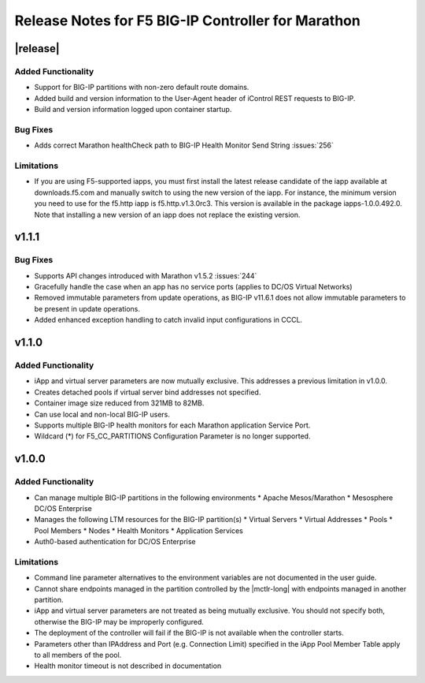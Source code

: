 Release Notes for F5 BIG-IP Controller for Marathon
===================================================

|release|
----------

Added Functionality
```````````````````
* Support for BIG-IP partitions with non-zero default route domains.
* Added build and version information to the User-Agent header of iControl REST requests to BIG-IP.
* Build and version information logged upon container startup.

Bug Fixes
`````````
* Adds correct Marathon healthCheck path to BIG-IP Health Monitor Send String :issues:`256`

Limitations
```````````
* If you are using F5-supported iapps, you must first install the
  latest release candidate of the iapp available at downloads.f5.com and
  manually switch to using the new version of the iapp.  For instance,
  the minimum version you need to use for the f5.http iapp is f5.http.v1.3.0rc3.
  This version is available in the package iapps-1.0.0.492.0.  Note that
  installing a new version of an iapp does not replace the existing version.

v1.1.1
------

Bug Fixes
`````````
* Supports API changes introduced with Marathon v1.5.2 :issues:`244`
* Gracefully handle the case when an app has no service ports (applies to DC/OS Virtual Networks)
* Removed immutable parameters from update operations, as BIG-IP v11.6.1 does not allow immutable parameters to be present in update operations.
* Added enhanced exception handling to catch invalid input configurations in CCCL.

v1.1.0
------

Added Functionality
```````````````````
* iApp and virtual server parameters are now mutually exclusive. This addresses a previous limitation in v1.0.0.
* Creates detached pools if virtual server bind addresses not specified.
* Container image size reduced from 321MB to 82MB.
* Can use local and non-local BIG-IP users.
* Supports multiple BIG-IP health monitors for each Marathon application Service Port.
* Wildcard (*) for F5_CC_PARTITIONS Configuration Parameter is no longer supported.

v1.0.0
------

Added Functionality
```````````````````
* Can manage multiple BIG-IP partitions in the following environments
  * Apache Mesos/Marathon
  * Mesosphere DC/OS Enterprise
* Manages the following LTM resources for the BIG-IP partition(s)
  * Virtual Servers
  * Virtual Addresses
  * Pools
  * Pool Members
  * Nodes
  * Health Monitors
  * Application Services
* Auth0-based authentication for DC/OS Enterprise

Limitations
```````````
* Command line parameter alternatives to the environment variables are not documented in the user guide.
* Cannot share endpoints managed in the partition controlled by the |mctlr-long| with endpoints managed in another partition.
* iApp and virtual server parameters are not treated as being mutually exclusive. You should not specify both, otherwise the BIG-IP may be improperly configured.
* The deployment of the controller will fail if the BIG-IP is not available when the controller starts.
* Parameters other than IPAddress and Port (e.g. Connection Limit) specified in the iApp Pool Member Table apply to all members of the pool.
* Health monitor timeout is not described in documentation
